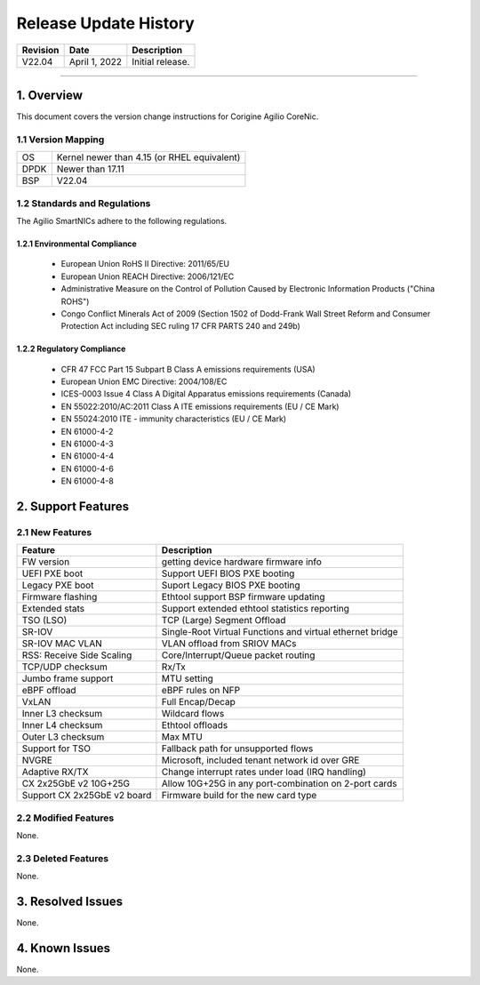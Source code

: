 Release Update History
=============================================

+------------+---------------+------------------------------------+
| Revision   | Date          | Description                        |
+============+===============+====================================+
| V22.04     | April 1, 2022 | Initial release.                   |
+------------+---------------+------------------------------------+ 

---------------------------------------------------------------------------------

1. Overview
-------------------

This document covers the version change instructions for Corigine Agilio CoreNic. 

1.1 Version Mapping
^^^^^^^^^^^^^^^^^^^^^^^^^^^

+-------------+----------------------------------------------+
| OS          | Kernel newer than 4.15 (or RHEL equivalent)  |
+-------------+----------------------------------------------+
| DPDK        | Newer than 17.11                             |
+-------------+----------------------------------------------+
| BSP         | V22.04                                       |
+-------------+----------------------------------------------+

1.2 Standards and Regulations
^^^^^^^^^^^^^^^^^^^^^^^^^^^^^^^^^^^^

The Agilio SmartNICs adhere to the following regulations.

1.2.1 Environmental Compliance
>>>>>>>>>>>>>>>>>>>>>>>>>>>>>>>>>>>>>>>>>>>>

   * European Union RoHS II Directive: 2011/65/EU
   * European Union REACH Directive: 2006/121/EC
   * Administrative Measure on the Control of Pollution Caused by Electronic Information Products ("China ROHS")
   * Congo Conflict Minerals Act of 2009 (Section 1502 of Dodd-Frank Wall Street Reform and Consumer Protection Act including SEC ruling 17 CFR PARTS 240 and 249b)
 
1.2.2 Regulatory Compliance
>>>>>>>>>>>>>>>>>>>>>>>>>>>>>>>>>>>>>>>>

   * CFR 47 FCC Part 15 Subpart B Class A emissions requirements (USA)
   *	European Union EMC Directive: 2004/108/EC
   *	ICES-0003 Issue 4 Class A Digital Apparatus emissions requirements (Canada)
   *	EN 55022:2010/AC:2011 Class A ITE emissions requirements (EU / CE Mark)
   *	EN 55024:2010 ITE - immunity characteristics (EU / CE Mark)
   *	EN 61000-4-2
   *	EN 61000-4-3
   *	EN 61000-4-4
   *	EN 61000-4-6
   *	EN 61000-4-8

2. Support Features
-----------------------------

2.1 New Features
^^^^^^^^^^^^^^^^^^^^^

+------------------------------+-------------------------------------------------------------+
|Feature                       | Description                                                 |
+==============================+=============================================================+
| FW version                   | getting device hardware firmware info                       |
+------------------------------+-------------------------------------------------------------+
| UEFI PXE boot                | Support UEFI BIOS PXE booting                               |
+------------------------------+-------------------------------------------------------------+
| Legacy PXE boot              | Suport Legacy BIOS PXE booting                              |
+------------------------------+-------------------------------------------------------------+
| Firmware flashing            | Ethtool support BSP firmware updating                       |
+------------------------------+-------------------------------------------------------------+
| Extended stats               | Support extended ethtool statistics reporting               |
+------------------------------+-------------------------------------------------------------+
| TSO (LSO)                    | TCP (Large) Segment Offload                                 |
+------------------------------+-------------------------------------------------------------+
| SR-IOV                       | Single-Root Virtual Functions and virtual ethernet bridge   |
+------------------------------+-------------------------------------------------------------+
| SR-IOV MAC VLAN              | VLAN offload from SRIOV MACs                                |
+------------------------------+-------------------------------------------------------------+
| RSS: Receive Side Scaling    | Core/Interrupt/Queue packet routing                         | 
+------------------------------+-------------------------------------------------------------+
| TCP/UDP checksum             | Rx/Tx                                                       |
+------------------------------+-------------------------------------------------------------+
| Jumbo frame support          | MTU setting                                                 | 
+------------------------------+-------------------------------------------------------------+
| eBPF offload                 | eBPF rules on NFP                                           | 
+------------------------------+-------------------------------------------------------------+
| VxLAN                        | Full Encap/Decap                                            |
+------------------------------+-------------------------------------------------------------+
| Inner L3 checksum            | Wildcard flows                                              |
+------------------------------+-------------------------------------------------------------+
| Inner L4 checksum            | Ethtool offloads                                            |
+------------------------------+-------------------------------------------------------------+
| Outer L3 checksum            | Max MTU                                                     |
+------------------------------+-------------------------------------------------------------+
| Support for TSO              | Fallback path for unsupported flows                         |
+------------------------------+-------------------------------------------------------------+
| NVGRE                        | Microsoft, included tenant network id over GRE              |
+------------------------------+-------------------------------------------------------------+
| Adaptive RX/TX               | Change interrupt rates under load (IRQ handling)            |
+------------------------------+-------------------------------------------------------------+
| CX 2x25GbE v2 10G+25G        | Allow 10G+25G in any port-combination on 2-port cards       |
+------------------------------+-------------------------------------------------------------+
| Support CX 2x25GbE v2 board  | Firmware build for the new card type                        |
+------------------------------+-------------------------------------------------------------+

2.2 Modified Features
^^^^^^^^^^^^^^^^^^^^^^^^

None.


2.3 Deleted Features
^^^^^^^^^^^^^^^^^^^^^^^^^^^

None.

3. Resolved Issues
----------------------------

None.

4. Known Issues
-----------------------

None.
